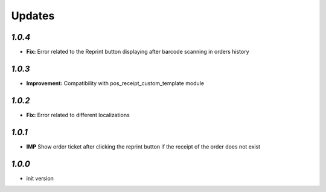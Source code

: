 .. _changelog:

Updates
=======

`1.0.4`
-------

- **Fix:** Error related to the Reprint button displaying after barcode scanning in orders history

`1.0.3`
-------

- **Improvement:** Compatibility with pos_receipt_custom_template module

`1.0.2`
-------

- **Fix:** Error related to different localizations

`1.0.1`
-------

- **IMP** Show order ticket after clicking the reprint button if the receipt of the order does not exist

`1.0.0`
-------

- init version

